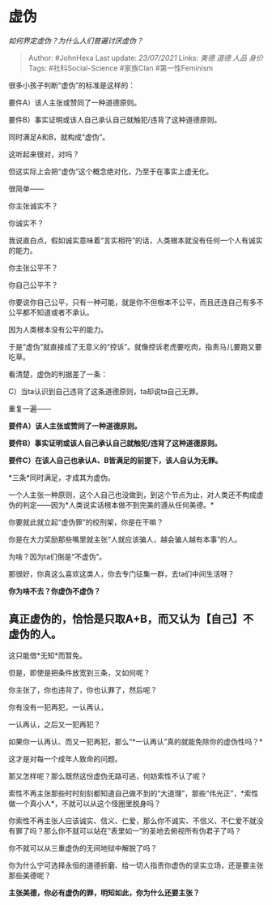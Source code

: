 * 虚伪
  :PROPERTIES:
  :CUSTOM_ID: 虚伪
  :END:

/如何界定虚伪？为什么人们普遍讨厌虚伪？/

#+BEGIN_QUOTE
  Author: #JohnHexa Last update: /23/07/2021/ Links: [[美德]] [[道德]]
  [[人品]] [[身价]] Tags: #社科Social-Science #家族Clan #第一性Feminism
#+END_QUOTE

很多小孩子判断“虚伪”的标准是这样的：

要件A）该人主张或赞同了一种道德原则。

要件B）事实证明或该人自己承认自己就触犯/违背了这种道德原则。

同时满足A和B，就构成“虚伪”。

这听起来很对，对吗？

但这实际上会把“虚伪”这个概念绝对化，乃至于在事实上虚无化。

很简单------

你主张诚实不？

你诚实不？

我说直白点，假如诚实意味着“言实相符”的话，人类根本就没有任何一个人有诚实的能力。

你主张公平不？

你自己公平不？

你要说你自己公平，只有一种可能，就是你不但根本不公平，而且还连自己有多不公平都不知道或者不承认。

因为人类根本没有公平的能力。

于是“虚伪”就直接成了无意义的“控诉”。就像控诉老虎要吃肉，指责马儿要跑又要吃草。

看清楚，虚伪的判据差了一条：

C）当ta认识到自己违背了这条道德原则，ta却说ta自己无罪。

重复一遍------

*要件A）该人主张或赞同了一种道德原则。*

*要件B）事实证明或该人自己承认自己就触犯/违背了这种道德原则。*

*要件C）在该人自己也承认A、B皆满足的前提下，该人自认为无罪。*

*三条*同时满足，才成其为虚伪。

一个人主张一种原则，这个人自己也没做到，到这个节点为止，对人类还不构成虚伪的判定------因为*人类说实话根本做不到完美的遵从任何美德。*

你要就此就立起“虚伪罪”的绞刑架，你是在干嘛？

你是在大力奖励那些嘴里就主张“人就应该骗人，越会骗人越有本事”的人。

为啥？因为ta们倒是“不虚伪”。

那很好，你真这么喜欢这类人，你去专门征集一群，去ta们中间生活呀？

*你为啥不去？你虚伪不虚伪？*

** *真正虚伪的，恰恰是只取A+B，而又认为【自己】不虚伪的人。*
   :PROPERTIES:
   :CUSTOM_ID: 真正虚伪的恰恰是只取ab而又认为自己不虚伪的人
   :END:

这只能借*无知*而暂免。

但是，即使是把条件放宽到三条，又如何呢？

你主张了，你也违背了，你也认罪了，然后呢？

你有没有一犯再犯，一认再认，

一认再认，之后又一犯再犯？

如果你一认再认、而又一犯再犯，那么“*一认再认”真的就能免除你的虚伪性吗？*

这才是对每一个成年人致命的问题。

那又怎样呢？那么既然这份虚伪无路可逃，何妨索性不认了呢？

索性不再主张那些时时刻刻都知道自己做不到的“大道理”，那些“伟光正”，*索性做一个真小人*，不就可以从这个怪圈里脱身吗？

你索性不再主张人应该诚实、信义、仁爱，那么你不诚实、不信义、不仁爱不就没有罪了吗？那么你不就可以站在“表里如一”的圣地去俯视所有伪君子了吗？

你不就可以从三重虚伪的无间地狱中解脱了吗？

你为什么宁可选择永恒的道德折磨、给一切人指责你虚伪的坚实立场，还是要主张那些美德呢？

*主张美德，你必有虚伪的罪，明知如此，你为什么还要主张？*
